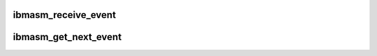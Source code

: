 .. -*- coding: utf-8; mode: rst -*-
.. src-file: drivers/misc/ibmasm/event.c

.. _`ibmasm_receive_event`:

ibmasm_receive_event
====================

.. c:function:: void ibmasm_receive_event(struct service_processor *sp, void *data, unsigned int data_size)

    Called by the interrupt handler when a dot command of type sp_event is received. Store the event in the circular event buffer, wake up any sleeping event readers. There is no reader marker in the buffer, therefore readers are responsible for keeping up with the writer, or they will lose events.

    :param struct service_processor \*sp:
        *undescribed*

    :param void \*data:
        *undescribed*

    :param unsigned int data_size:
        *undescribed*

.. _`ibmasm_get_next_event`:

ibmasm_get_next_event
=====================

.. c:function:: int ibmasm_get_next_event(struct service_processor *sp, struct event_reader *reader)

    Called by event readers (initiated from user space through the file system). Sleeps until a new event is available.

    :param struct service_processor \*sp:
        *undescribed*

    :param struct event_reader \*reader:
        *undescribed*

.. This file was automatic generated / don't edit.

